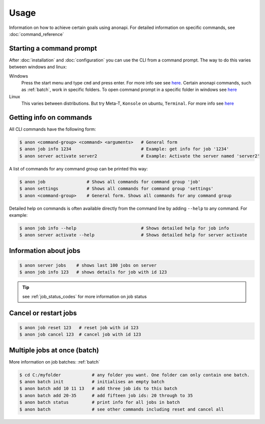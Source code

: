 .. _usage:

=====
Usage
=====

Information on how to achieve certain goals using anonapi. For detailed information on specific commands, see :doc:`command_reference`

Starting a command prompt
=========================
After :doc:`installation` and :doc:`configuration` you can use the CLI from a command prompt. The way to do this varies
between windows and linux:

Windows
    Press the start menu and type ``cmd`` and press enter. For more info see
    see `here <https://www.lifewire.com/how-to-open-command-prompt-2618089>`_. Certain anonapi commands, such as
    :ref:`batch`, work in specific folders. To open command prompt in a specific folder in windows see `here
    <https://helpdeskgeek.com/how-to/open-command-prompt-folder-windows-explorer/>`_

Linux
    This varies between distributions. But try Meta-T, ``Konsole`` on ubuntu, ``Terminal``. For more info see
    `here <https://www.howtogeek.com/140679/beginner-geek-how-to-start-using-the-linux-terminal/>`_

.. _getting_info_on_commands:

Getting info on commands
========================
All CLI commands have the following form:

.. code-block:: console

    $ anon <command-group> <command> <arguments>   # General form
    $ anon job info 1234                           # Example: get info for job '1234'
    $ anon server activate server2                 # Example: Activate the server named 'server2'

A list of commands for any command group can be printed this way:

.. code-block:: console

    $ anon job                # Shows all commands for command group 'job'
    $ anon settings           # Shows all commands for command group 'settings'
    $ anon <command-group>    # General form. Shows all commands for any command group

Detailed help on commands is often available directly from the command line by adding ``--help`` to any command. For example:

.. code-block:: console

    $ anon job info --help                         # Shows detailed help for job info
    $ anon server activate --help                  # Shows detailed help for server activate



.. _information_about_jobs:

Information about jobs
======================

.. code-block:: console

    $ anon server jobs    # shows last 100 jobs on server
    $ anon job info 123   # shows details for job with id 123

.. tip:: see :ref:`job_status_codes` for more information on job status


.. _cancel_or_restart_jobs:

Cancel or restart jobs
======================

.. code-block:: console

    $ anon job reset 123   # reset job with id 123
    $ anon job cancel 123  # cancel job with id 123


Multiple jobs at once (batch)
=============================

More information on job batches: :ref:`batch`

.. code-block:: console

    $ cd C:/myfolder            # any folder you want. One folder can only contain one batch.
    $ anon batch init           # initialises an empty batch
    $ anon batch add 10 11 13   # add three job ids to this batch
    $ anon batch add 20-35      # add fifteen job ids: 20 through to 35
    $ anon batch status         # print info for all jobs in batch
    $ anon batch                # see other commands including reset and cancel all
